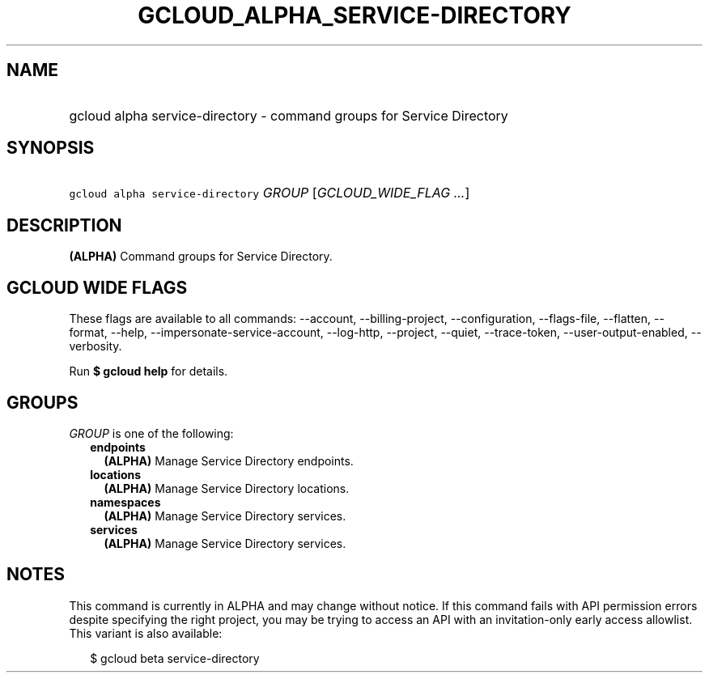 
.TH "GCLOUD_ALPHA_SERVICE\-DIRECTORY" 1



.SH "NAME"
.HP
gcloud alpha service\-directory \- command groups for Service Directory



.SH "SYNOPSIS"
.HP
\f5gcloud alpha service\-directory\fR \fIGROUP\fR [\fIGCLOUD_WIDE_FLAG\ ...\fR]



.SH "DESCRIPTION"

\fB(ALPHA)\fR Command groups for Service Directory.



.SH "GCLOUD WIDE FLAGS"

These flags are available to all commands: \-\-account, \-\-billing\-project,
\-\-configuration, \-\-flags\-file, \-\-flatten, \-\-format, \-\-help,
\-\-impersonate\-service\-account, \-\-log\-http, \-\-project, \-\-quiet,
\-\-trace\-token, \-\-user\-output\-enabled, \-\-verbosity.

Run \fB$ gcloud help\fR for details.



.SH "GROUPS"

\f5\fIGROUP\fR\fR is one of the following:

.RS 2m
.TP 2m
\fBendpoints\fR
\fB(ALPHA)\fR Manage Service Directory endpoints.

.TP 2m
\fBlocations\fR
\fB(ALPHA)\fR Manage Service Directory locations.

.TP 2m
\fBnamespaces\fR
\fB(ALPHA)\fR Manage Service Directory services.

.TP 2m
\fBservices\fR
\fB(ALPHA)\fR Manage Service Directory services.


.RE
.sp

.SH "NOTES"

This command is currently in ALPHA and may change without notice. If this
command fails with API permission errors despite specifying the right project,
you may be trying to access an API with an invitation\-only early access
allowlist. This variant is also available:

.RS 2m
$ gcloud beta service\-directory
.RE

